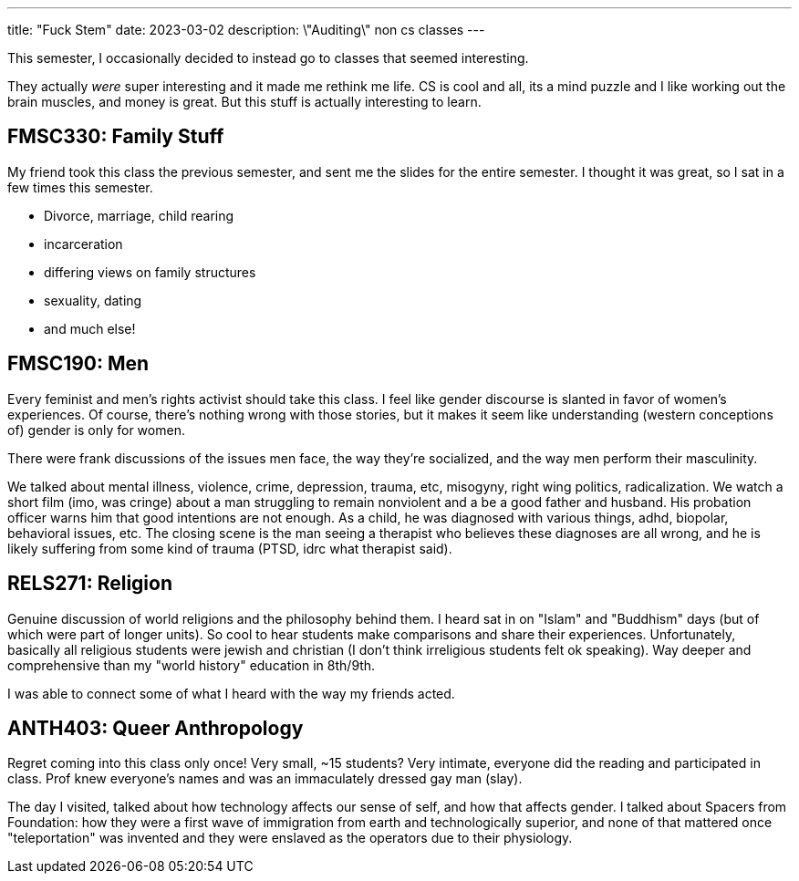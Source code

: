 ---
title: "Fuck Stem"
date: 2023-03-02
description: \"Auditing\" non cs classes
---

This semester, I occasionally decided to instead go to classes that seemed interesting.

They actually _were_ super interesting and it made me rethink me life. CS is cool and all, its a mind puzzle and I like working out the brain muscles, and money is great. But this stuff is actually interesting to learn.

== FMSC330: Family Stuff

My friend took this class the previous semester, and sent me the slides for the entire semester. I thought it was great, so I sat in a few times this semester.

* Divorce, marriage, child rearing
* incarceration
* differing views on family structures
* sexuality, dating
* and much else!

== FMSC190: Men

Every feminist and men's rights activist should take this class. I feel like gender discourse is slanted in favor of women's experiences. Of course, there's nothing wrong with those stories, but it makes it seem like understanding (western conceptions of) gender is only for women.

There were frank discussions of the issues men face, the way they're socialized, and the way men perform their masculinity.

We talked about mental illness, violence, crime, depression, trauma, etc, misogyny, right wing politics, radicalization. We watch a short film (imo, was cringe) about a man struggling to remain nonviolent and a be a good father and husband. His probation officer warns him that good intentions are not enough. As a child, he was diagnosed with various things, adhd, biopolar, behavioral issues, etc. The closing scene is the man seeing a therapist who believes these diagnoses are all wrong, and he is likely suffering from some kind of trauma (PTSD, idrc what therapist said).

== RELS271: Religion

Genuine discussion of world religions and the philosophy behind them. I heard sat in on "Islam" and "Buddhism" days (but of which were part of longer units). So cool to hear students make comparisons and share their experiences. Unfortunately, basically all religious students were jewish and christian (I don't think irreligious students felt ok speaking). Way deeper and comprehensive than my "world history" education in 8th/9th.

I was able to connect some of what I heard with the way my friends acted.

== ANTH403: Queer Anthropology

Regret coming into this class only once! Very small, ~15 students? Very intimate, everyone did the reading and participated in class. Prof knew everyone's names and was an immaculately dressed gay man (slay).

The day I visited, talked about how technology affects our sense of self, and how that affects gender. I talked about Spacers from Foundation: how they were a first wave of immigration from earth and technologically superior, and none of that mattered once "teleportation" was invented and they were enslaved as the operators due to their physiology.